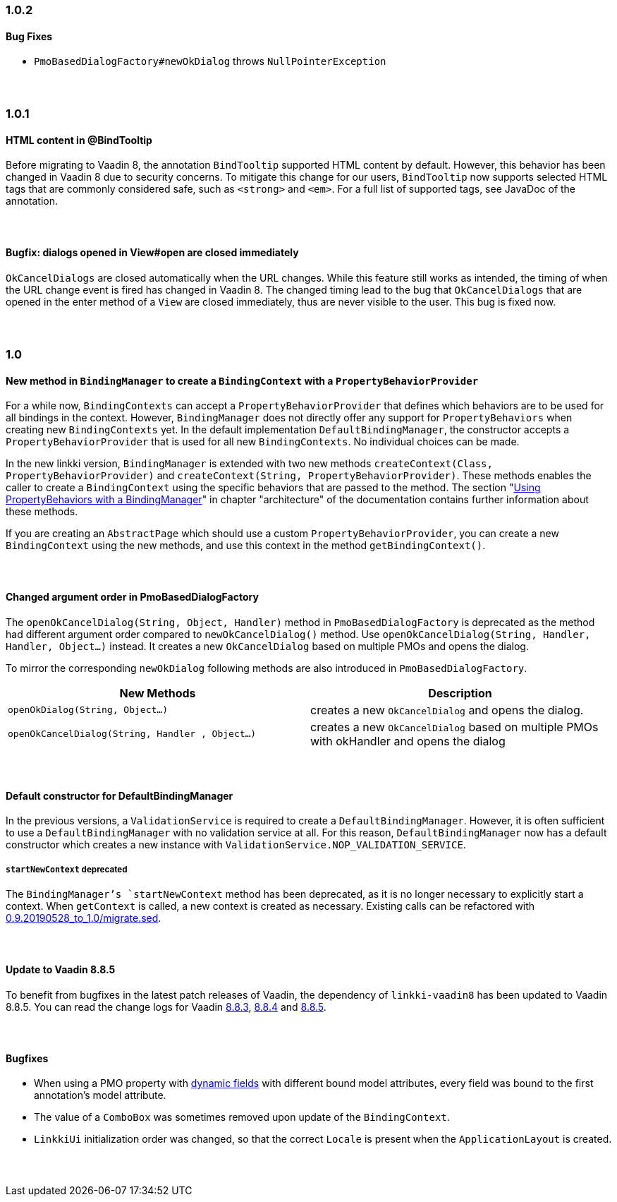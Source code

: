 :jbake-status: referenced
:jbake-type: archive

// NO :source-dir: HERE, BECAUSE N&N NEEDS TO SHOW CODE AT IT'S TIME OF ORIGIN, NOT LINK TO CURRENT CODE
:images-folder-name: 01_newnoteworthy

++++
<style>
// Should be created as a separate CSS file for a custom jbake-type

.api-change > h5:after,
.api-change > h4:after,
.api-change > h3:after {
  content: 'api-change';
  color: white;
	margin-left: 1em;
	font-weight: bold;
	border-radius: 2px;
	background: #009fe3;
	padding: .3em 1em;
	font-size: .8em;
	box-shadow: 1px 1px 5px rgba(0,0,0,0.1);
}

.sect3 {
	margin-bottom: 4em;
}
</style>
++++

=== 1.0.2

==== Bug Fixes

* `PmoBasedDialogFactory#newOkDialog` throws `NullPointerException`

=== 1.0.1

==== HTML content in @BindTooltip

Before migrating to Vaadin 8, the annotation `BindTooltip` supported HTML content by default. However, this behavior has been changed in Vaadin 8 due to security concerns. To mitigate this change for our users, `BindTooltip` now supports selected HTML tags that are commonly considered safe, such as `<strong>` and `<em>`. For a full list of supported tags, see JavaDoc of the annotation.

==== Bugfix: dialogs opened in View#open are closed immediately

`OkCancelDialogs` are closed automatically when the URL changes. While this feature still works as intended, the timing of when the URL change event is fired has changed in Vaadin 8. The changed timing lead to the bug that `OkCancelDialogs` that are opened in the enter method of a `View` are closed immediately, thus are never visible to the user. This bug is fixed now.

=== 1.0

==== New method in `BindingManager` to create a `BindingContext` with a `PropertyBehaviorProvider`

For a while now, `BindingContexts` can accept a `PropertyBehaviorProvider` that defines which behaviors are to be used for all bindings in the context. However, `BindingManager` does not directly offer any support for `PropertyBehaviors` when creating new `BindingContexts` yet. In the default implementation `DefaultBindingManager`, the constructor accepts a `PropertyBehaviorProvider` that is used for all new `BindingContexts`. No individual choices can be made.

In the new linkki version, `BindingManager` is extended with two new methods `createContext(Class, PropertyBehaviorProvider)` and `createContext(String, PropertyBehaviorProvider)`. These methods enables the caller to create a `BindingContext` using the specific behaviors that are passed to the method. The section "<<property-behavior-binding-manager, Using PropertyBehaviors with a BindingManager>>" in chapter "architecture" of the documentation contains further information about these methods.

If you are creating an `AbstractPage` which should use a custom `PropertyBehaviorProvider`, you can create a new `BindingContext` using the new methods, and use this context in the method `getBindingContext()`.

[role="api-change"]
==== Changed argument order in PmoBasedDialogFactory

The `openOkCancelDialog(String, Object, Handler)` method in `PmoBasedDialogFactory` is deprecated as the method had different argument order compared to `newOkCancelDialog()` method. Use `openOkCancelDialog(String, Handler, Handler, Object...)` instead. It creates a new `OkCancelDialog` based on multiple PMOs and opens the dialog.

To mirror the corresponding `newOkDialog` following methods are also introduced in `PmoBasedDialogFactory`.

[options="header"]
|===
| New Methods | Description
|`openOkDialog(String, Object...)` | creates a new `OkCancelDialog` and opens the dialog.
|`openOkCancelDialog(String, Handler , Object...)` | creates a new `OkCancelDialog` based on multiple PMOs with okHandler and opens the dialog
|===

==== Default constructor for DefaultBindingManager

In the previous versions, a `ValidationService` is required to create a `DefaultBindingManager`. However, it is often sufficient to use a `DefaultBindingManager` with no validation service at all. For this reason, `DefaultBindingManager` now has a default constructor which creates a new instance with `ValidationService.NOP_VALIDATION_SERVICE`.

[role="api-change"]
===== `startNewContext` deprecated

The `BindingManager`'s `startNewContext` method has been deprecated, as it is no longer necessary to explicitly start a context. When `getContext` is called, a new context is created as necessary. Existing calls can be refactored with link:../migration_scripts/0.9.20190528_to_1.0/migrate.sed[0.9.20190528_to_1.0/migrate.sed].

==== Update to Vaadin 8.8.5

To benefit from bugfixes in the latest patch releases of Vaadin, the dependency of `linkki-vaadin8` has been updated to Vaadin 8.8.5. You can read the change logs for Vaadin https://github.com/vaadin/framework/releases/tag/8.8.3[8.8.3], https://github.com/vaadin/framework/releases/tag/8.8.4[8.8.4] and https://github.com/vaadin/framework/releases/tag/8.8.5[8.8.5].

==== Bugfixes

* When using a PMO property with <<dynamicfield,dynamic fields>> with different bound model attributes, every field was bound to the first annotation's model attribute.
* The value of a `ComboBox` was sometimes removed upon update of the `BindingContext`.
* `LinkkiUi` initialization order was changed, so that the correct `Locale` is present when the `ApplicationLayout` is created.
